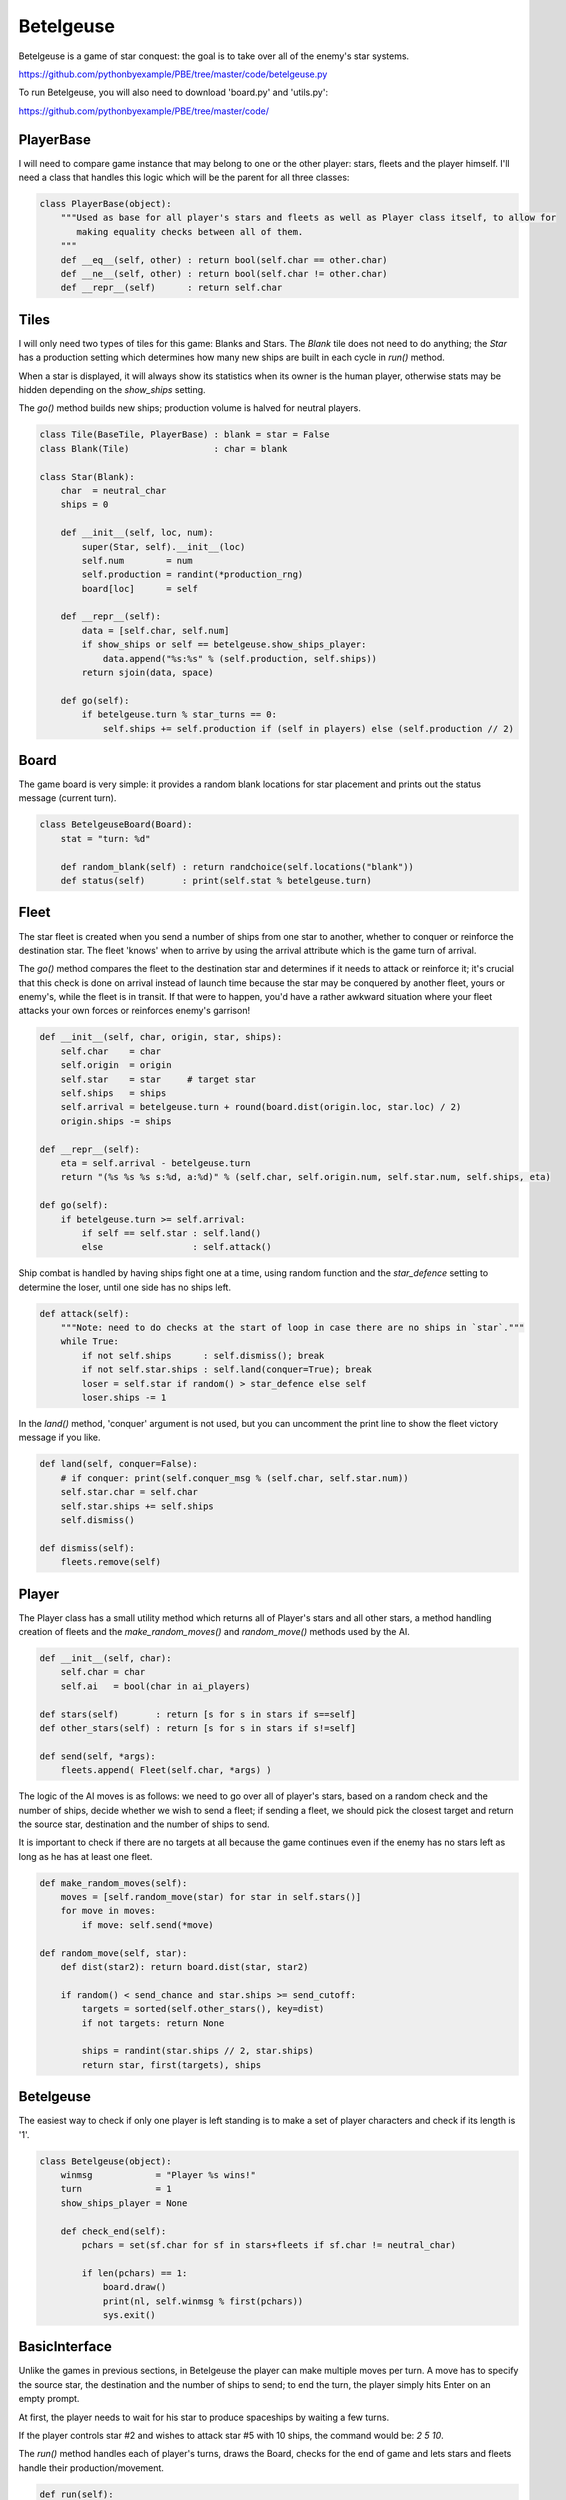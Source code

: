 Betelgeuse
==========

Betelgeuse is a game of star conquest: the goal is to take over all of the enemy's star systems.

https://github.com/pythonbyexample/PBE/tree/master/code/betelgeuse.py

To run Betelgeuse, you will also need to download 'board.py' and 'utils.py':

https://github.com/pythonbyexample/PBE/tree/master/code/

PlayerBase
----------

I will need to compare game instance that may belong to one or the other player: stars, fleets and
the player himself. I'll need a class that handles this logic which will be the parent for all
three classes:

.. sourcecode:: python

    class PlayerBase(object):
        """Used as base for all player's stars and fleets as well as Player class itself, to allow for
           making equality checks between all of them.
        """
        def __eq__(self, other) : return bool(self.char == other.char)
        def __ne__(self, other) : return bool(self.char != other.char)
        def __repr__(self)      : return self.char

Tiles
-----

I will only need two types of tiles for this game: Blanks and Stars. The `Blank` tile does not
need to do anything; the `Star` has a production setting which determines how many new ships are
built in each cycle in `run()` method.

When a star is displayed, it will always show its statistics when its owner is the human player,
otherwise stats may be hidden depending on the `show_ships` setting.

The `go()` method builds new ships; production volume is halved for neutral players.


.. sourcecode:: python

    class Tile(BaseTile, PlayerBase) : blank = star = False
    class Blank(Tile)                : char = blank

    class Star(Blank):
        char  = neutral_char
        ships = 0

        def __init__(self, loc, num):
            super(Star, self).__init__(loc)
            self.num        = num
            self.production = randint(*production_rng)
            board[loc]      = self

        def __repr__(self):
            data = [self.char, self.num]
            if show_ships or self == betelgeuse.show_ships_player:
                data.append("%s:%s" % (self.production, self.ships))
            return sjoin(data, space)

        def go(self):
            if betelgeuse.turn % star_turns == 0:
                self.ships += self.production if (self in players) else (self.production // 2)

Board
-----

The game board is very simple: it provides a random blank locations for star placement and prints
out the status message (current turn).

.. sourcecode:: python

    class BetelgeuseBoard(Board):
        stat = "turn: %d"

        def random_blank(self) : return randchoice(self.locations("blank"))
        def status(self)       : print(self.stat % betelgeuse.turn)

Fleet
-----

The star fleet is created when you send a number of ships from one star to another, whether to
conquer or reinforce the destination star. The fleet 'knows' when to arrive by using the arrival
attribute which is the game turn of arrival.

The `go()` method compares the fleet to the destination star and determines if it needs to attack
or reinforce it; it's crucial that this check is done on arrival instead of launch time because
the star may be conquered by another fleet, yours or enemy's, while the fleet is in transit. If
that were to happen, you'd have a rather awkward situation where your fleet attacks your own
forces or reinforces enemy's garrison!

.. sourcecode:: python

    def __init__(self, char, origin, star, ships):
        self.char    = char
        self.origin  = origin
        self.star    = star     # target star
        self.ships   = ships
        self.arrival = betelgeuse.turn + round(board.dist(origin.loc, star.loc) / 2)
        origin.ships -= ships

    def __repr__(self):
        eta = self.arrival - betelgeuse.turn
        return "(%s %s %s s:%d, a:%d)" % (self.char, self.origin.num, self.star.num, self.ships, eta)

    def go(self):
        if betelgeuse.turn >= self.arrival:
            if self == self.star : self.land()
            else                 : self.attack()

Ship combat is handled by having ships fight one at a time, using random function and the
`star_defence` setting to determine the loser, until one side has no ships left.

.. sourcecode:: python

    def attack(self):
        """Note: need to do checks at the start of loop in case there are no ships in `star`."""
        while True:
            if not self.ships      : self.dismiss(); break
            if not self.star.ships : self.land(conquer=True); break
            loser = self.star if random() > star_defence else self
            loser.ships -= 1


In the `land()` method, 'conquer' argument is not used, but you can uncomment the print line to
show the fleet victory message if you like.

.. sourcecode:: python

    def land(self, conquer=False):
        # if conquer: print(self.conquer_msg % (self.char, self.star.num))
        self.star.char = self.char
        self.star.ships += self.ships
        self.dismiss()

    def dismiss(self):
        fleets.remove(self)


Player
------

The Player class has a small utility method which returns all of Player's stars and all other
stars, a method handling creation of fleets and the `make_random_moves()` and `random_move()`
methods used by the AI.

.. sourcecode:: python

    def __init__(self, char):
        self.char = char
        self.ai   = bool(char in ai_players)

    def stars(self)       : return [s for s in stars if s==self]
    def other_stars(self) : return [s for s in stars if s!=self]

    def send(self, *args):
        fleets.append( Fleet(self.char, *args) )

The logic of the AI moves is as follows: we need to go over all of player's stars, based on a
random check and the number of ships, decide whether we wish to send a fleet; if sending a fleet,
we should pick the closest target and return the source star, destination and the number of ships
to send.

It is important to check if there are no targets at all because the game continues even if the
enemy has no stars left as long as he has at least one fleet.

.. sourcecode:: python

    def make_random_moves(self):
        moves = [self.random_move(star) for star in self.stars()]
        for move in moves:
            if move: self.send(*move)

    def random_move(self, star):
        def dist(star2): return board.dist(star, star2)

        if random() < send_chance and star.ships >= send_cutoff:
            targets = sorted(self.other_stars(), key=dist)
            if not targets: return None

            ships = randint(star.ships // 2, star.ships)
            return star, first(targets), ships

Betelgeuse
----------

The easiest way to check if only one player is left standing is to make a set of player characters
and check if its length is '1'.

.. sourcecode:: python

    class Betelgeuse(object):
        winmsg            = "Player %s wins!"
        turn              = 1
        show_ships_player = None

        def check_end(self):
            pchars = set(sf.char for sf in stars+fleets if sf.char != neutral_char)

            if len(pchars) == 1:
                board.draw()
                print(nl, self.winmsg % first(pchars))
                sys.exit()

BasicInterface
--------------

Unlike the games in previous sections, in Betelgeuse the player can make multiple moves per turn.
A move has to specify the source star, the destination and the number of ships to send; to end the
turn, the player simply hits Enter on an empty prompt.

At first, the player needs to wait for his star to produce spaceships by waiting a few turns.

If the player controls star #2 and wishes to attack star #5 with 10 ships, the command would
be: `2 5 10`.

The `run()` method handles each of player's turns, draws the Board, checks for the end of game and
lets stars and fleets handle their production/movement.

.. sourcecode:: python

    def run(self):
        self.textinput = TextInput("%hd %hd %d", board, accept_blank=True)

        while True:
            for player in players:
                betelgeuse.show_ships_player = None if player.ai else player
                board.draw()
                player.make_random_moves() if player.ai else self.make_moves(player)
                betelgeuse.check_end()

            for sf in stars + fleets: sf.go()
            betelgeuse.turn += 1

The `make_moves()` methods handles all moves in a turn; `get_move()` returns a single move.

It's important for `_make_move()` method to make sure that the source star actually belongs to the
player and that it has enough ships to send the fleet, otherwise the Player who only has five
ships would be able to send 500 and win the game -- and we can't allow that!

.. sourcecode:: python

    def make_moves(self, player):
        while True:
            cmd = self.get_move(player)
            if not cmd: break
            player.send(*cmd)
            board.draw()

    def get_move(self, player):
        while True:
            try:
                return self._get_move(player)
            except (IndexError, AssertionError):
                print(self.textinput.invalid_move)

    def _get_move(self, player):
        cmd = self.textinput.getinput()
        if not cmd: return

        src, goal, ships = cmd
        src, goal = stars[src], stars[goal]
        assert src == player and src.ships >= ships
        return src, goal, ships

The Player can always quit the game by entering the 'q' command.

Configuration
-------------
By default the playing board is large and you need to maximize your terminal window to play;
you can change the `size`, of course.

You can play human vs. human by setting `ai_players` empty, AI vs AI by setting it to include all AI
players, and human vs AI by omitting one player. You can have more than two players; read the
comments for other options:

.. sourcecode:: python

    size           = 8, 6
    player_chars   = '⎔▣'
    # ai_players     = '⎔'
    ai_players     = '⎔▣'

    neutral_char   = '⊛'
    blank          = '.'
    padding        = 13, 4

    pause_time     = 0.3
    num_stars      = 6
    show_ships     = True   # show production and # of ships for all stars

    star_turns     = 5      # star production cycle
    star_defence   = 0.6    # star defense rating: degree of advantage for defenders, must be less than 1.0
    production_rng = 8, 12  # range of star production, ships per cycle
    send_chance    = 0.4    # chance of sending a fleet, used by AI
    send_cutoff    = 25     # only send a fleet if have >=N, used by AI

Screenshots
-----------

(The alignment is slightly off in HTML shown here but works fine in the terminal.)

The star system I'm playing is on the bottom, to the right, the enemy AI is to the left of
me, my system is #1 and has 10 production and 10 ships. All the other star systems are neutral::

    .              .              .              .              .              .              .       ⊛ 5 11:5




    .              .        ⊛ 3 8:4              .              .              .              .              .




    .              .        ⊛ 6 8:4              .              .              .              .              .




    .              .              .              .              .              .              .              .




    .              .              .              .              .              .              .              .




    ⊛ 4 12:6              .              .              .        ▣ 2 8:8      ⎔ 1 10:10              .              .




    turn: 6
    >


